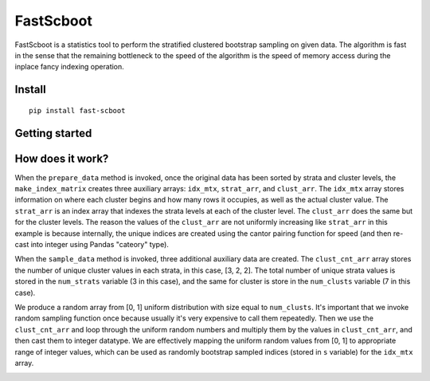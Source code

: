 

FastScboot
==========

FastScboot is a statistics tool to perform the stratified clustered bootstrap sampling on given data. The algorithm is fast in the sense that the remaining bottleneck to the speed of the algorithm is the speed of memory access during the inplace fancy indexing operation.

Install
-------

::

	pip install fast-scboot

Getting started
---------------



How does it work?
-----------------

.. image:: https://github.com/mozjay0619/fast-scboot/blob/master/media/image1.png
	:width: 600pt

When the ``prepare_data`` method is invoked, once the original data has been sorted by strata and cluster levels, the ``make_index_matrix`` creates three auxiliary arrays: ``idx_mtx``, ``strat_arr``, and ``clust_arr``. The ``idx_mtx`` array stores information on where each cluster begins and how many rows it occupies, as well as the actual cluster value. The ``strat_arr`` is an index array that indexes the strata levels at each of the cluster level. The ``clust_arr`` does the same but for the cluster levels. The reason the values of the ``clust_arr`` are not uniformly increasing like ``strat_arr`` in this example is because internally, the unique indices are created using the cantor pairing function for speed (and then re-cast into integer using Pandas "cateory" type).

When the ``sample_data`` method is invoked, three additional auxiliary data are created. The ``clust_cnt_arr`` array stores the number of unique cluster values in each strata, in this case, [3, 2, 2]. The total number of unique strata values is stored in the ``num_strats`` variable (3 in this case), and the same for cluster is store in the ``num_clusts`` variable (7 in this case).

.. image:: https://github.com/mozjay0619/fast-scboot/blob/master/media/image2.png
	:width: 260pt

We produce a random array from [0, 1] uniform distribution with size equal to ``num_clusts``. It's important that we invoke random sampling function once because usually it's very expensive to call them repeatedly. Then we use the ``clust_cnt_arr`` and loop through the uniform random numbers and multiply them by the values in ``clust_cnt_arr``, and then cast them to integer datatype. We are effectively mapping the uniform random values from [0, 1] to appropriate range of integer values, which can be used as randomly bootstrap sampled indices (stored in ``s`` variable) for the ``idx_mtx`` array.

.. image:: https://github.com/mozjay0619/fast-scboot/blob/master/media/image3.png
	:width: 300pt